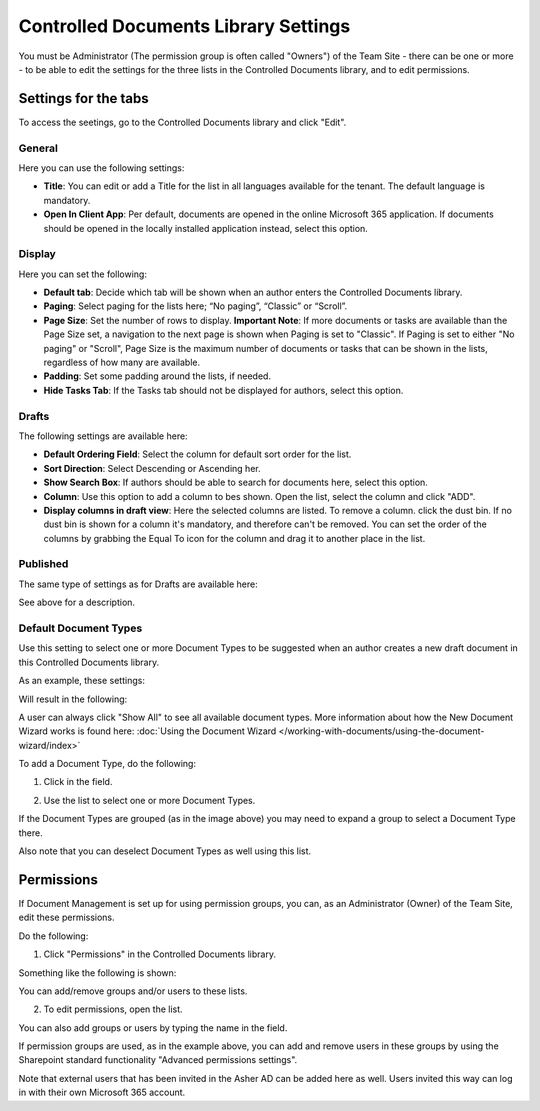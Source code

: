Controlled Documents Library Settings
=======================================

You must be Administrator (The permission group is often called "Owners") of the Team Site - there can be one or more - to be able to edit the settings for the three lists in the Controlled Documents library, and to edit permissions.

Settings for the tabs
***********************
To access the seetings, go to the Controlled Documents library and click "Edit".

.. image:: edit-controlled-library-new.png

General
-----------
Here you can use the following settings:

.. image:: edit-controlled-library-general.png

+ **Title**: You can edit or add a Title for the list in all languages available for the tenant. The default language is mandatory. 
+ **Open In Client App**: Per default, documents are opened in the online Microsoft 365 application. If documents should be opened in the locally installed application instead, select this option. 

Display
----------
Here you can set the following:

.. image:: edit-controlled-library-display.png

+ **Default tab**: Decide which tab will be shown when an author enters the Controlled Documents library.
+ **Paging**: Select paging for the lists here; “No paging”, “Classic” or “Scroll”.
+ **Page Size**: Set the number of rows to display. **Important Note**: If more documents or tasks are available than the Page Size set, a navigation to the next page is shown when Paging is set to "Classic". If Paging is set to either "No paging" or "Scroll", Page Size is the maximum number of documents or tasks that can be shown in the lists, regardless of how many are available.
+ **Padding**: Set some padding around the lists, if needed.
+ **Hide Tasks Tab**: If the Tasks tab should not be displayed for authors, select this option.

Drafts
--------
The following settings are available here:

.. image:: edit-controlled-library-drafts-new.png

+ **Default Ordering Field**: Select the column for default sort order for the list.
+ **Sort Direction**: Select Descending or Ascending her.
+ **Show Search Box**: If authors should be able to search for documents here, select this option.
+ **Column**: Use this option to add a column to bes shown. Open the list, select the column and click "ADD".
+ **Display columns in draft view**: Here the selected columns are listed. To remove a column. click the dust bin. If no dust bin is shown for a column it's mandatory, and therefore can't be removed. You can set the order of the columns by grabbing the Equal To icon for the column and drag it to another place in the list.

Published
------------
The same type of settings as for Drafts are available here:

.. image:: edit-controlled-library-published-new.png

See above for a description.

Default Document Types
------------------------
Use this setting to select one or more Document Types to be suggested when an author creates a new draft document in this Controlled Documents library.

As an example, these settings:

.. image:: default-types-example-1.png

Will result in the following:

.. image:: default-types-example-2-new.png

A user can always click "Show All" to see all available document types. More information about how the New Document Wizard works is found here: :doc:`Using the Document Wizard </working-with-documents/using-the-document-wizard/index>`

To add a Document Type, do the following:

1. Click in the field.

.. image:: document-type-add-1.png

2. Use the list to select one or more Document Types. 

.. image:: document-type-add-2.png

If the Document Types are grouped (as in the image above) you may need to expand a group to select a Document Type there. 

Also note that you can deselect Document Types as well using this list.

Permissions
************
If Document Management is set up for using permission groups, you can, as an Administrator (Owner) of the Team Site, edit these permissions.

Do the following:

1. Click "Permissions" in the Controlled Documents library.

.. image:: click-permissions-new.png

Something like the following is shown:

.. image:: controlled-permissions-new.png

You can add/remove groups and/or users to these lists.

2. To edit permissions, open the list.

.. image:: controlled-permissions-list-new.png

You can also add groups or users by typing the name in the field.

If permission groups are used, as in the example above, you can add and remove users in these groups by using the Sharepoint standard functionality "Advanced permissions settings".

.. image:: advanced-permissions-settings-new.png

Note that external users that has been invited in the Asher AD can be added here as well. Users invited this way can log in with their own Microsoft 365 account.







